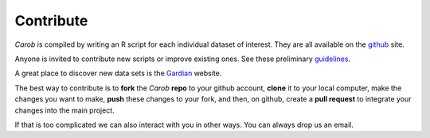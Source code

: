 Contribute
==========

*Carob* is compiled by writing an R script for each individual dataset of interest. They are all available on the `github <https://github.com/reagro/carob/>`_ site.

Anyone is invited to contribute new scripts or improve existing ones. See these preliminary
`guidelines <https://github.com/reagro/carob/wiki/Guidelines>`_.

A great place to discover new data sets is the `Gardian <https://gardian.bigdata.cgiar.org>`_ website.

The best way to contribute is to **fork** the *Carob* **repo** to your github account, **clone** it to your local computer, make the changes you want to make, **push** these changes to your fork, and then, on github, create a **pull request** to integrate your changes into the main project.

If that is too complicated we can also interact with you in other ways. You can always drop us an email.
